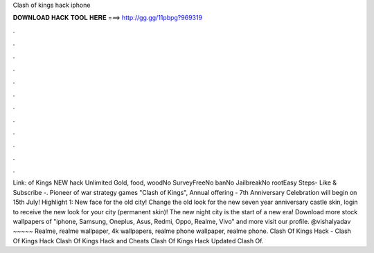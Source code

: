 Clash of kings hack iphone

𝐃𝐎𝐖𝐍𝐋𝐎𝐀𝐃 𝐇𝐀𝐂𝐊 𝐓𝐎𝐎𝐋 𝐇𝐄𝐑𝐄 ===> http://gg.gg/11pbpg?969319

.

.

.

.

.

.

.

.

.

.

.

.

Link: of Kings NEW hack Unlimited Gold, food, woodNo SurveyFreeNo banNo JailbreakNo rootEasy Steps- Like & Subscribe -. Pioneer of war strategy games "Clash of Kings", Annual offering - 7th Anniversary Celebration will begin on 15th July! Highlight 1: New face for the old city! Change the old look for the new seven year anniversary castle skin, login to receive the new look for your city (permanent skin)! The new night city is the start of a new era! Download more stock wallpapers of "iphone, Samsung, Oneplus, Asus, Redmi, Oppo, Realme, Vivo" and more visit our profile. @vishalyadav ~~~~~ Realme, realme wallpaper, 4k wallpapers, realme phone wallpaper, realme phone. Clash Of Kings Hack - Clash Of Kings Hack Clash Of Kings Hack and Cheats Clash Of Kings Hack Updated Clash Of.